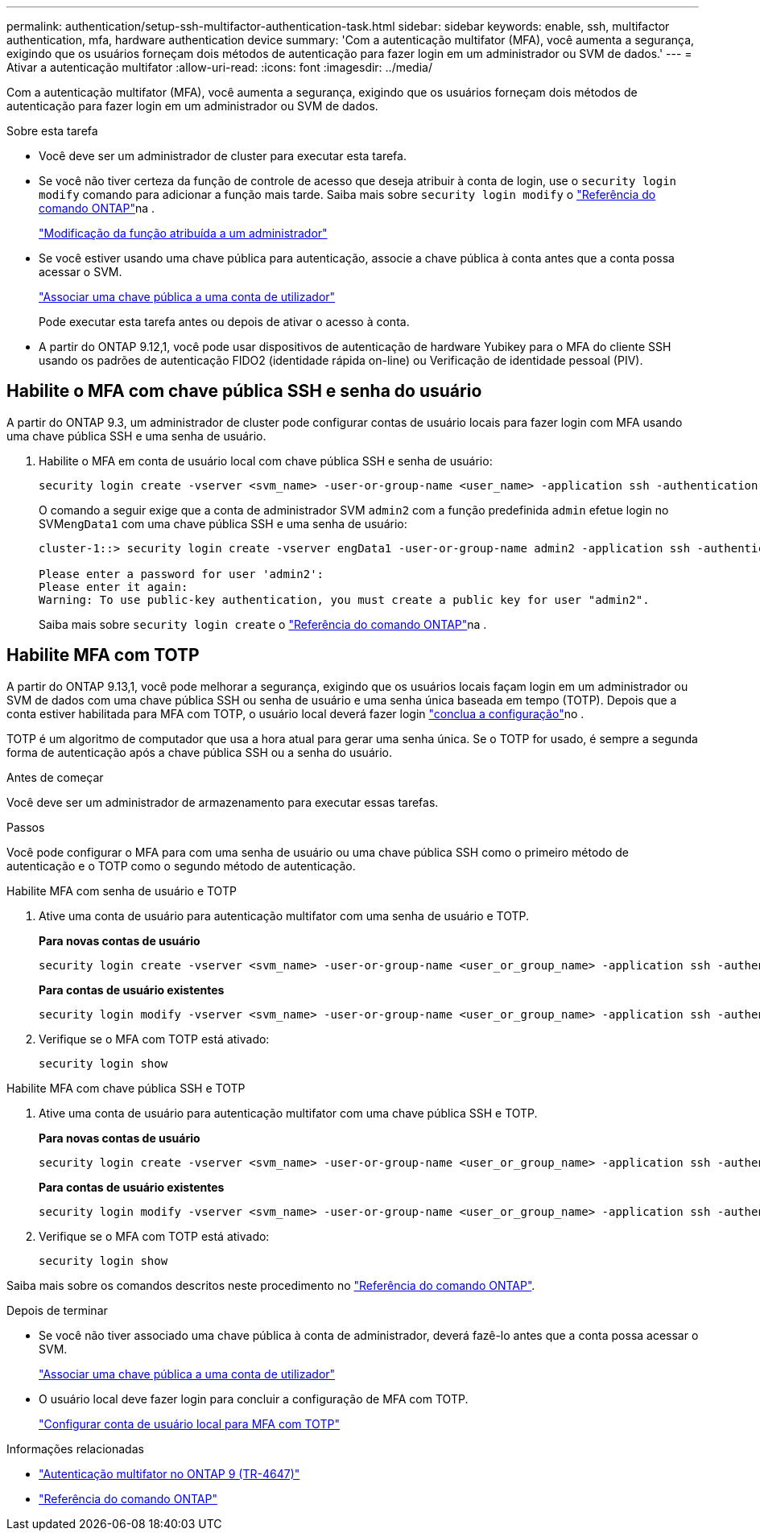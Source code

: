 ---
permalink: authentication/setup-ssh-multifactor-authentication-task.html 
sidebar: sidebar 
keywords: enable, ssh, multifactor authentication, mfa, hardware authentication device 
summary: 'Com a autenticação multifator (MFA), você aumenta a segurança, exigindo que os usuários forneçam dois métodos de autenticação para fazer login em um administrador ou SVM de dados.' 
---
= Ativar a autenticação multifator
:allow-uri-read: 
:icons: font
:imagesdir: ../media/


[role="lead"]
Com a autenticação multifator (MFA), você aumenta a segurança, exigindo que os usuários forneçam dois métodos de autenticação para fazer login em um administrador ou SVM de dados.

.Sobre esta tarefa
* Você deve ser um administrador de cluster para executar esta tarefa.
* Se você não tiver certeza da função de controle de acesso que deseja atribuir à conta de login, use o `security login modify` comando para adicionar a função mais tarde. Saiba mais sobre `security login modify` o link:https://docs.netapp.com/us-en/ontap-cli/security-login-modify.html["Referência do comando ONTAP"^]na .
+
link:modify-role-assigned-administrator-task.html["Modificação da função atribuída a um administrador"]

* Se você estiver usando uma chave pública para autenticação, associe a chave pública à conta antes que a conta possa acessar o SVM.
+
link:manage-public-key-authentication-concept.html["Associar uma chave pública a uma conta de utilizador"]

+
Pode executar esta tarefa antes ou depois de ativar o acesso à conta.

* A partir do ONTAP 9.12,1, você pode usar dispositivos de autenticação de hardware Yubikey para o MFA do cliente SSH usando os padrões de autenticação FIDO2 (identidade rápida on-line) ou Verificação de identidade pessoal (PIV).




== Habilite o MFA com chave pública SSH e senha do usuário

A partir do ONTAP 9.3, um administrador de cluster pode configurar contas de usuário locais para fazer login com MFA usando uma chave pública SSH e uma senha de usuário.

. Habilite o MFA em conta de usuário local com chave pública SSH e senha de usuário:
+
[source, cli]
----
security login create -vserver <svm_name> -user-or-group-name <user_name> -application ssh -authentication-method <password|publickey> -role admin -second-authentication-method <password|publickey>
----
+
O comando a seguir exige que a conta de administrador SVM `admin2` com a função predefinida `admin` efetue login no SVM``engData1`` com uma chave pública SSH e uma senha de usuário:

+
[listing]
----
cluster-1::> security login create -vserver engData1 -user-or-group-name admin2 -application ssh -authentication-method publickey -role admin -second-authentication-method password

Please enter a password for user 'admin2':
Please enter it again:
Warning: To use public-key authentication, you must create a public key for user "admin2".
----
+
Saiba mais sobre `security login create` o link:https://docs.netapp.com/us-en/ontap-cli/security-login-create.html["Referência do comando ONTAP"^]na .





== Habilite MFA com TOTP

A partir do ONTAP 9.13,1, você pode melhorar a segurança, exigindo que os usuários locais façam login em um administrador ou SVM de dados com uma chave pública SSH ou senha de usuário e uma senha única baseada em tempo (TOTP). Depois que a conta estiver habilitada para MFA com TOTP, o usuário local deverá fazer login link:configure-local-account-mfa-totp-task.html["conclua a configuração"]no .

TOTP é um algoritmo de computador que usa a hora atual para gerar uma senha única. Se o TOTP for usado, é sempre a segunda forma de autenticação após a chave pública SSH ou a senha do usuário.

.Antes de começar
Você deve ser um administrador de armazenamento para executar essas tarefas.

.Passos
Você pode configurar o MFA para com uma senha de usuário ou uma chave pública SSH como o primeiro método de autenticação e o TOTP como o segundo método de autenticação.

[role="tabbed-block"]
====
.Habilite MFA com senha de usuário e TOTP
--
. Ative uma conta de usuário para autenticação multifator com uma senha de usuário e TOTP.
+
*Para novas contas de usuário*

+
[source, cli]
----
security login create -vserver <svm_name> -user-or-group-name <user_or_group_name> -application ssh -authentication-method password -second-authentication-method totp -role <role> -comment <comment>
----
+
*Para contas de usuário existentes*

+
[source, cli]
----
security login modify -vserver <svm_name> -user-or-group-name <user_or_group_name> -application ssh -authentication-method password -second-authentication-method totp -role <role> -comment <comment>
----
. Verifique se o MFA com TOTP está ativado:
+
[listing]
----
security login show
----


--
.Habilite MFA com chave pública SSH e TOTP
--
. Ative uma conta de usuário para autenticação multifator com uma chave pública SSH e TOTP.
+
*Para novas contas de usuário*

+
[source, cli]
----
security login create -vserver <svm_name> -user-or-group-name <user_or_group_name> -application ssh -authentication-method publickey -second-authentication-method totp -role <role> -comment <comment>
----
+
*Para contas de usuário existentes*

+
[source, cli]
----
security login modify -vserver <svm_name> -user-or-group-name <user_or_group_name> -application ssh -authentication-method publickey -second-authentication-method totp -role <role> -comment <comment>
----
. Verifique se o MFA com TOTP está ativado:
+
[listing]
----
security login show
----


--
Saiba mais sobre os comandos descritos neste procedimento no link:https://docs.netapp.com/us-en/ontap-cli/["Referência do comando ONTAP"^].

====
.Depois de terminar
* Se você não tiver associado uma chave pública à conta de administrador, deverá fazê-lo antes que a conta possa acessar o SVM.
+
link:manage-public-key-authentication-concept.html["Associar uma chave pública a uma conta de utilizador"]

* O usuário local deve fazer login para concluir a configuração de MFA com TOTP.
+
link:configure-local-account-mfa-totp-task.html["Configurar conta de usuário local para MFA com TOTP"]



.Informações relacionadas
* link:https://www.netapp.com/pdf.html?item=/media/17055-tr4647pdf.pdf["Autenticação multifator no ONTAP 9 (TR-4647)"^]
* link:https://docs.netapp.com/us-en/ontap-cli/["Referência do comando ONTAP"^]

